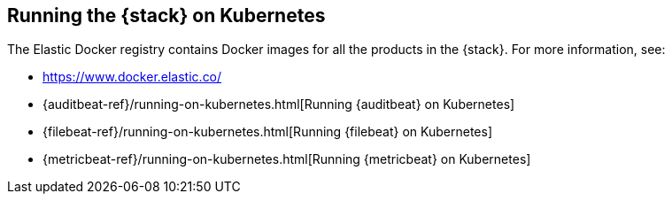 [[get-started-kubernetes]]
== Running the {stack} on Kubernetes

The Elastic Docker registry contains Docker images for all the products in the 
{stack}. 
//TBD: ... and you can use these images on Kubernetes?
For more information, see:

* https://www.docker.elastic.co/
* {auditbeat-ref}/running-on-kubernetes.html[Running {auditbeat} on Kubernetes]
* {filebeat-ref}/running-on-kubernetes.html[Running {filebeat} on Kubernetes]
* {metricbeat-ref}/running-on-kubernetes.html[Running {metricbeat} on Kubernetes]

